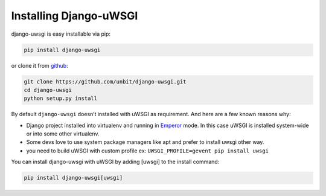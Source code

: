 Installing Django-uWSGI
~~~~~~~~~~~~~~~~~~~~~~~

django-uwsgi is easy installable via pip:

.. code-block:: sh

   pip install django-uwsgi


or clone it from `github`_:


.. code-block:: sh

   git clone https://github.com/unbit/django-uwsgi.git
   cd django-uwsgi
   python setup.py install


By default ``django-uwsgi`` doesn’t installed with uWSGI as requirement.
And here are a few known reasons why:

* Django project installed into virtualenv and running in `Emperor`_ mode. In this case uWSGI is installed system-wide or into some other virtualenv.
* Some devs love to use system package managers like apt and prefer to install uwsgi other way.
* you need to build uWSGI with custom profile ex: ``UWSGI_PROFILE=gevent pip install uwsgi``

You can install django-uwsgi with uWSGI by adding
[uwsgi] to the install command:

.. code-block:: sh

   pip install django-uwsgi[uwsgi]

.. _Github: https://github.com/unbit/django-uwsgi
.. _Emperor: http://uwsgi-docs.readthedocs.org/en/latest/Emperor.html
